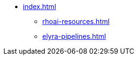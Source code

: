 * xref:index.adoc[]
** xref:rhoai-resources.adoc[]
** xref:elyra-pipelines.adoc[]
//** xref:section3.adoc[]